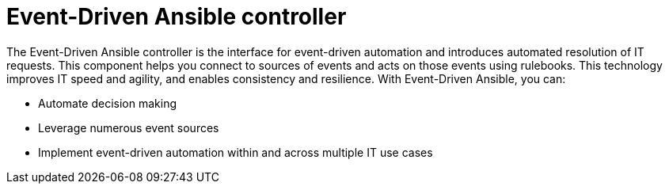 [id="about-event-driven-ansible-controller_{context}"]

= Event-Driven Ansible controller

[role="_abstract"]
The Event-Driven Ansible controller is the interface for event-driven automation and introduces automated resolution of IT requests. This component helps you connect to sources of events and acts on those events using rulebooks. This technology improves IT speed and agility, and enables consistency and resilience. With Event-Driven Ansible, you can: 

* Automate decision making
* Leverage numerous event sources
* Implement event-driven automation within and across multiple IT use cases

